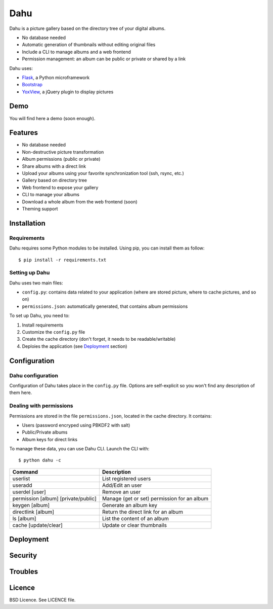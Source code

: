 Dahu
====

Dahu is a picture gallery based on the directory tree of your digital albums.

- No database needed
- Automatic generation of thumbnails without editing original files
- Include a CLI to manage albums and a web frontend
- Permission management: an album can be public or private or shared by a link

Dahu uses:

- `Flask <http://flask.pocoo.org/>`__, a Python microframework
- `Bootstrap <http://twitter.github.io/bootstrap/index.html>`__
- `YoxView <http://www.yoxigen.com/yoxview/>`__, a jQuery plugin to display pictures

Demo
----
You will find here a demo (soon enough).


Features
--------

- No database needed
- Non-destructive picture transformation
- Album permissions (public or private)
- Share albums with a direct link
- Upload your albums using your favorite synchronization tool (ssh, rsync, etc.)
- Gallery based on directory tree
- Web frontend to expose your gallery
- CLI to manage your albums
- Download a whole album from the web frontend (soon)
- Theming support


Installation
------------

Requirements
############
Dahu requires some Python modules to be installed.
Using pip, you can install them as follow:

::

    $ pip install -r requirements.txt

Setting up Dahu
###############
Dahu uses two main files:

- ``config.py``: contains data related to your application (where are stored picture, where to cache pictures, and so on)
- ``permissions.json``: automatically generated, that contains album permissions

To set up Dahu, you need to:

1. Install requirements
2. Customize the ``config.py`` file
3. Create the cache directory (don't forget, it needs to be readable/writable)
4. Deploies the application (see `Deployment`_ section)


Configuration
-------------

Dahu configuration
##################
Configuration of Dahu takes place in the ``config.py`` file.
Options are self-explicit so you won't find any description of them here.

Dealing with permissions
########################
Permissions are stored in the file ``permissions.json``, located in the cache directory. It contains:

- Users (password encryped using PBKDF2 with salt)
- Public/Private albums
- Album keys for direct links

To manage these data, you can use Dahu CLI.
Launch the CLI with:

::

    $ python dahu -c


=====================================   ===========
Command                                 Description
=====================================   ===========
userlist                                List registered users
useradd                                 Add/Edit an user
userdel [user]                          Remove an user
permission [album] [private/public]     Manage (get or set) permission for an album
keygen [album]                          Generate an album key
directlink [album]                      Return the direct link for an album
ls [album]                              List the content of an album
cache [update/clear]                    Update or clear thumbnails
=====================================   ===========

Deployment
----------

Security
--------

Troubles
--------

Licence
-------
BSD Licence. See LICENCE file.
